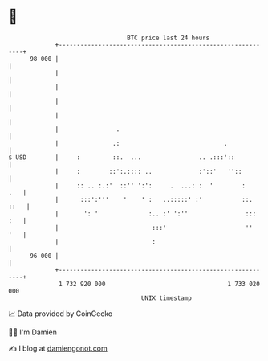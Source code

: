 * 👋

#+begin_example
                                    BTC price last 24 hours                    
                +------------------------------------------------------------+ 
         98 000 |                                                            | 
                |                                                            | 
                |                                                            | 
                |                                                            | 
                |                                                            | 
                |                .                                           | 
                |               .:                             .             | 
   $ USD        |     :         ::.  ...                .. .:::'::           | 
                |     :        ::':.:::: ..             :'::'   ''::         | 
                |     :: .. :.:'  ::'' ':':     .  ...: :  '        :    .   | 
                |      :::':'''    '    ' :   ..:::::' :'           ::. ::   | 
                |       ': '              :.. :' ':''                ::: :   | 
                |                          :::'                      ''  '   | 
                |                          :                                 | 
         96 000 |                                                            | 
                +------------------------------------------------------------+ 
                 1 732 920 000                                  1 733 020 000  
                                        UNIX timestamp                         
#+end_example
📈 Data provided by CoinGecko

🧑‍💻 I'm Damien

✍️ I blog at [[https://www.damiengonot.com][damiengonot.com]]
